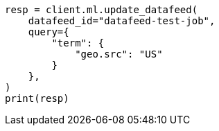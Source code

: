 // This file is autogenerated, DO NOT EDIT
// ml/anomaly-detection/apis/update-datafeed.asciidoc:160

[source, python]
----
resp = client.ml.update_datafeed(
    datafeed_id="datafeed-test-job",
    query={
        "term": {
            "geo.src": "US"
        }
    },
)
print(resp)
----
